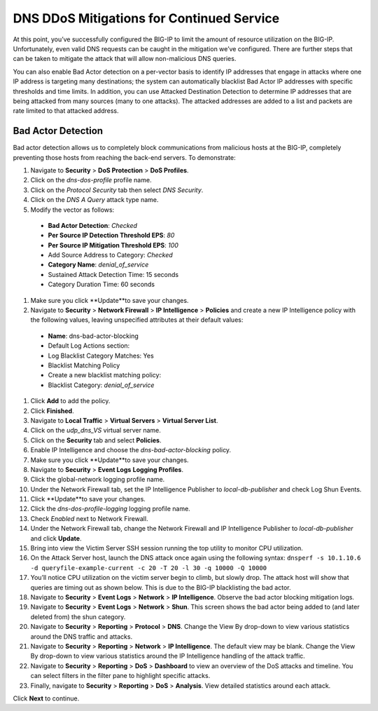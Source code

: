 DNS DDoS Mitigations for Continued Service
==========================================

At this point, you’ve successfully configured the BIG-IP to limit the amount of 
resource utilization on the BIG-IP. Unfortunately, even valid DNS requests can 
be caught in the mitigation we’ve configured. There are further steps that can 
be taken to mitigate the attack that will allow non-malicious DNS queries.

You can also enable Bad Actor detection on a per-vector basis to identify IP 
addresses that engage in attacks where one IP address is targeting many 
destinations; the system can automatically blacklist Bad Actor IP addresses 
with specific thresholds and time limits. In addition, you can use Attacked 
Destination Detection to determine IP addresses that are being attacked from 
many sources (many to one attacks). The attacked addresses are added to a list 
and packets are rate limited to that attacked address.

Bad Actor Detection
-------------------

Bad actor detection allows us to completely block communications from malicious hosts at the BIG-IP, completely preventing those hosts from reaching the back-end servers. To demonstrate: 

#.	Navigate to **Security** > **DoS Protection** > **DoS Profiles**.
#.	Click on the *dns-dos-profile* profile name.
#.	Click on the *Protocol Security* tab then select *DNS Security*.
#.	Click on the *DNS A Query* attack type name.
#.	Modify the vector as follows:
      - **Bad Actor Detection**: *Checked*
      - **Per Source IP Detection Threshold EPS**: *80*
      - **Per Source IP Mitigation Threshold EPS**: *100*
      - Add Source Address to Category: *Checked*
      - **Category Name**: *denial_of_service*
      - Sustained Attack Detection Time: 15 seconds
      - Category Duration Time: 60 seconds
#.	Make sure you click **Update**to save your changes.
#.	Navigate to **Security** > **Network Firewall** > **IP Intelligence** > **Policies** and create a new IP Intelligence policy with the following values, leaving unspecified attributes at their default values:
      - **Name**: dns-bad-actor-blocking
      - Default Log Actions section:
      - Log Blacklist Category Matches: Yes
      - Blacklist Matching Policy
      - Create a new blacklist matching policy:
      - Blacklist Category: *denial_of_service*
#.	Click **Add** to add the policy.
#.	Click **Finished**.
#.	Navigate to **Local Traffic** > **Virtual Servers** > **Virtual Server List**.
#.	Click on the *udp_dns_VS* virtual server name.
#.	Click on the **Security** tab and select **Policies**.
#.	Enable IP Intelligence and choose the *dns-bad-actor-blocking* policy.
#.	Make sure you click **Update**to save your changes.
#.	Navigate to **Security** > **Event Logs** **Logging Profiles**.
#.	Click the global-network logging profile name.
#.	Under the Network Firewall tab, set the IP Intelligence Publisher to *local-db-publisher* and check Log Shun Events.
#.	Click **Update**to save your changes.
#.	Click the *dns-dos-profile-logging* logging profile name.
#.	Check *Enabled* next to Network Firewall.
#.	Under the Network Firewall tab, change the Network Firewall and IP Intelligence Publisher to *local-db-publisher* and click **Update**.
#.	Bring into view the Victim Server SSH session running the top utility to monitor CPU utilization.
#.	On the Attack Server host, launch the DNS attack once again using the following syntax: ``dnsperf -s 10.1.10.6 -d queryfile-example-current -c 20 -T 20 -l 30 -q 10000 -Q 10000``
#.	You’ll notice CPU utilization on the victim server begin to climb, but slowly drop. The attack host will show that queries are timing out as shown below. This is due to the BIG-IP blacklisting the bad actor.
#.	Navigate to **Security** > **Event Logs** > **Network** > **IP Intelligence**. Observe the bad actor blocking mitigation logs.
#.	Navigate to **Security** > **Event Logs** > **Network** > **Shun**. This screen shows the bad actor being added to (and later deleted from) the shun category.
#.	Navigate to **Security** > **Reporting** > **Protocol** > **DNS**. Change the View By drop-down to view various statistics around the DNS traffic and attacks.
#.	Navigate to **Security** > **Reporting** > **Network** > **IP Intelligence**. The default view may be blank. Change the View By drop-down to view various statistics around the IP Intelligence handling of the attack traffic.
#.	Navigate to **Security** > **Reporting** > **DoS** > **Dashboard** to view an overview of the DoS attacks and timeline. You can select filters in the filter pane to highlight specific attacks.
#.	Finally, navigate to **Security** > **Reporting** > **DoS** > **Analysis**. View detailed statistics around each attack.

Click **Next** to continue.